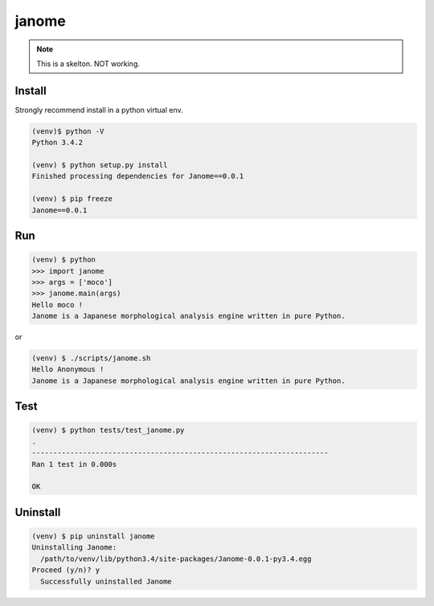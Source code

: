 ========
janome
========

.. note:: This is a skelton. NOT working.

Install
========

Strongly recommend install in a python virtual env.

.. code:: bash

  (venv)$ python -V
  Python 3.4.2

  (venv) $ python setup.py install
  Finished processing dependencies for Janome==0.0.1

  (venv) $ pip freeze
  Janome==0.0.1

Run
====

.. code:: bash

  (venv) $ python
  >>> import janome
  >>> args = ['moco']
  >>> janome.main(args)
  Hello moco !
  Janome is a Japanese morphological analysis engine written in pure Python.

or

.. code:: bash

  (venv) $ ./scripts/janome.sh
  Hello Anonymous !
  Janome is a Japanese morphological analysis engine written in pure Python.

Test
======

.. code:: bash

  (venv) $ python tests/test_janome.py 
  .
  ----------------------------------------------------------------------
  Ran 1 test in 0.000s

  OK

Uninstall
===========

.. code:: bash

  (venv) $ pip uninstall janome
  Uninstalling Janome:
    /path/to/venv/lib/python3.4/site-packages/Janome-0.0.1-py3.4.egg
  Proceed (y/n)? y
    Successfully uninstalled Janome

